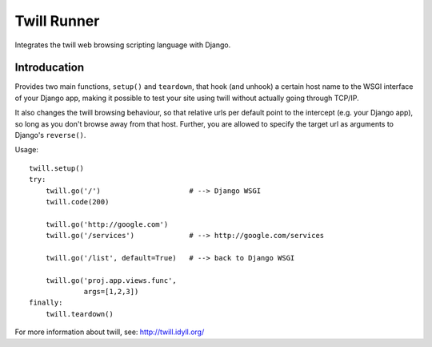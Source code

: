 .. _twill_runner:

Twill Runner
============

Integrates the twill web browsing scripting language with Django.

Introducation
--------------

Provides two main functions, ``setup()`` and ``teardown``, that hook
(and unhook) a certain host name to the WSGI interface of your Django
app, making it possible to test your site using twill without actually
going through TCP/IP.

It also changes the twill browsing behaviour, so that relative urls
per default point to the intercept (e.g. your Django app), so long
as you don't browse away from that host. Further, you are allowed to
specify the target url as arguments to Django's ``reverse()``.

Usage::

    twill.setup()
    try:
        twill.go('/')                     # --> Django WSGI
        twill.code(200)

        twill.go('http://google.com')
        twill.go('/services')             # --> http://google.com/services

        twill.go('/list', default=True)   # --> back to Django WSGI

        twill.go('proj.app.views.func',
                 args=[1,2,3])
    finally:
        twill.teardown()

For more information about twill, see: http://twill.idyll.org/
